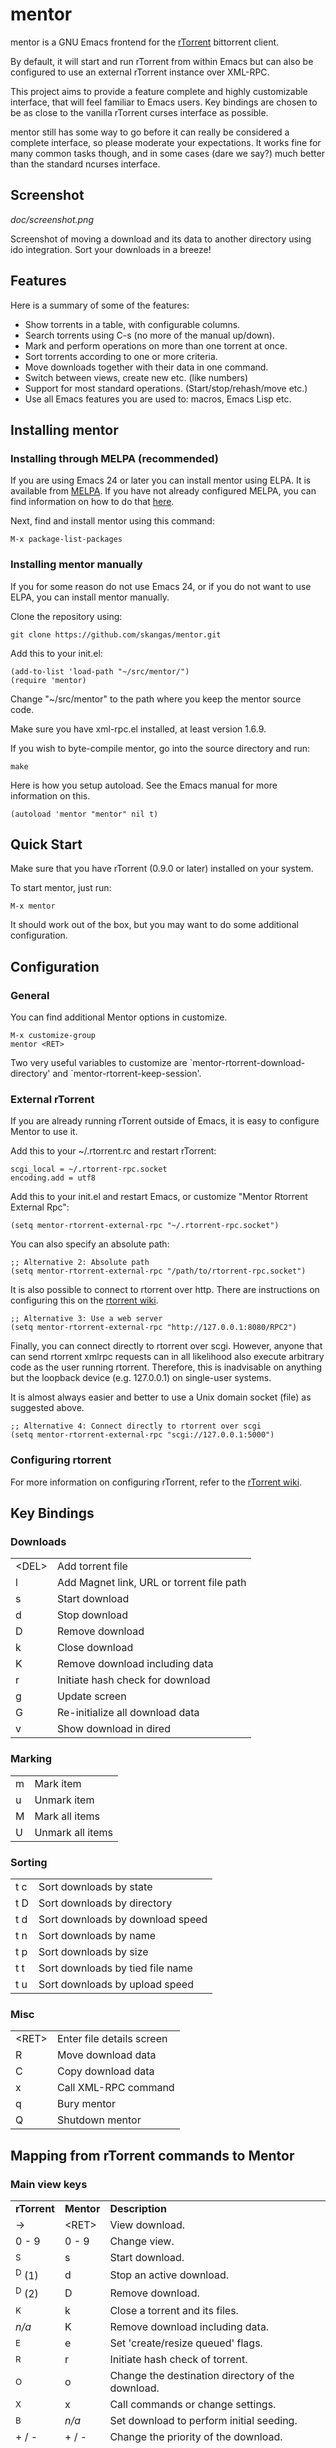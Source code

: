 * mentor

mentor is a GNU Emacs frontend for the [[http://libtorrent.rakshasa.no/][rTorrent]] bittorrent client.

By default, it will start and run rTorrent from within Emacs but can also be
configured to use an external rTorrent instance over XML-RPC.

This project aims to provide a feature complete and highly customizable
interface, that will feel familiar to Emacs users.  Key bindings are chosen to
be as close to the vanilla rTorrent curses interface as possible.

mentor still has some way to go before it can really be considered a complete
interface, so please moderate your expectations. It works fine for many common
tasks though, and in some cases (dare we say?) much better than the standard
ncurses interface.

** Screenshot

[[doc/screenshot.png]]

Screenshot of moving a download and its data to another directory using ido
integration. Sort your downloads in a breeze!

** Features

Here is a summary of some of the features:

- Show torrents in a table, with configurable columns.
- Search torrents using C-s (no more of the manual up/down).
- Mark and perform operations on more than one torrent at once.
- Sort torrents according to one or more criteria.
- Move downloads together with their data in one command.
- Switch between views, create new etc. (like numbers)
- Support for most standard operations. (Start/stop/rehash/move etc.)
- Use all Emacs features you are used to: macros, Emacs Lisp etc.

** Installing mentor

*** Installing through MELPA (recommended)

If you are using Emacs 24 or later you can install mentor using ELPA.  It is
available from [[http://melpa.org/][MELPA]].  If you have not already configured MELPA, you can find
information on how to do that [[https://melpa.org/#/getting-started][here]].

Next, find and install mentor using this command:

: M-x package-list-packages

*** Installing mentor manually

If you for some reason do not use Emacs 24, or if you do not want to use ELPA,
you can install mentor manually.

Clone the repository using:

: git clone https://github.com/skangas/mentor.git

Add this to your init.el:

: (add-to-list 'load-path "~/src/mentor/")
: (require 'mentor)

Change "~/src/mentor" to the path where you keep the mentor source code.

Make sure you have xml-rpc.el installed, at least version 1.6.9.

If you wish to byte-compile mentor, go into the source directory and run:

: make

Here is how you setup autoload.  See the Emacs manual for more information on
this.

: (autoload 'mentor "mentor" nil t)

** Quick Start

Make sure that you have rTorrent (0.9.0 or later) installed on your system.

To start mentor, just run:

: M-x mentor

It should work out of the box, but you may want to do some additional
configuration.

** Configuration

*** General

You can find additional Mentor options in customize.

 : M-x customize-group
 : mentor <RET>

Two very useful variables to customize are
`mentor-rtorrent-download-directory' and `mentor-rtorrent-keep-session'.

*** External rTorrent

If you are already running rTorrent outside of Emacs, it is easy to configure
Mentor to use it.

Add this to your ~/.rtorrent.rc and restart rTorrent:

: scgi_local = ~/.rtorrent-rpc.socket
: encoding.add = utf8

Add this to your init.el and restart Emacs, or customize "Mentor Rtorrent
External Rpc":

: (setq mentor-rtorrent-external-rpc "~/.rtorrent-rpc.socket")

You can also specify an absolute path:

: ;; Alternative 2: Absolute path
: (setq mentor-rtorrent-external-rpc "/path/to/rtorrent-rpc.socket")

It is also possible to connect to rtorrent over http.  There are instructions on
configuring this on the [[https://github.com/rakshasa/rtorrent/wiki/RPC-Setup-XMLRPC][rtorrent wiki]].

: ;; Alternative 3: Use a web server
: (setq mentor-rtorrent-external-rpc "http://127.0.0.1:8080/RPC2")

Finally, you can connect directly to rtorrent over scgi.  However, anyone that
can send rtorrent xmlrpc requests can in all likelihood also execute arbitrary
code as the user running rtorrent.  Therefore, this is inadvisable on anything
but the loopback device (e.g. 127.0.0.1) on single-user systems.

It is almost always easier and better to use a Unix domain socket (file) as
suggested above.

: ;; Alternative 4: Connect directly to rtorrent over scgi
: (setq mentor-rtorrent-external-rpc "scgi://127.0.0.1:5000")

*** Configuring rtorrent

For more information on configuring rTorrent, refer to the [[https://github.com/rakshasa/rtorrent/wiki][rTorrent wiki]].

** Key Bindings

*** Downloads

| <DEL> | Add torrent file                          |
| l     | Add Magnet link, URL or torrent file path |
| s     | Start download                            |
| d     | Stop download                             |
| D     | Remove download                           |
| k     | Close download                            |
| K     | Remove download including data            |
| r     | Initiate hash check for download          |
| g     | Update screen                             |
| G     | Re-initialize all download data           |
| v     | Show download in dired                    |

*** Marking

| m       | Mark item                        |
| u       | Unmark item                      |
| M       | Mark all items                   |
| U       | Unmark all items                 |

*** Sorting

| t c     | Sort downloads by state          |
| t D     | Sort downloads by directory      |
| t d     | Sort downloads by download speed |
| t n     | Sort downloads by name           |
| t p     | Sort downloads by size           |
| t t     | Sort downloads by tied file name |
| t u     | Sort downloads by upload speed   |

*** Misc

| <RET> | Enter file details screen |
| R     | Move download data        |
| C     | Copy download data        |
| x     | Call XML-RPC command      |
| q     | Bury mentor               |
| Q     | Shutdown mentor           |

** Mapping from rTorrent commands to Mentor

*** Main view keys

| *rTorrent* | *Mentor* | *Description*                                                        |
| ->       | <RET>  | View download.                                                     |
| 0 - 9    | 0 - 9  | Change view.                                                       |
| ^S       | s      | Start download.                                                    |
| ^D (1)   | d      | Stop an active download.                                           |
| ^D (2)   | D      | Remove download.                                                   |
| ^K       | k      | Close a torrent and its files.                                     |
| /n/a/      | K      | Remove download including data.                                    |
| ^E       | e      | Set 'create/resize queued' flags.                                  |
| ^R       | r      | Initiate hash check of torrent.                                    |
| ^O       | o      | Change the destination directory of the download.                  |
| ^X       | x      | Call commands or change settings.                                  |
| ^B       | /n/a/    | Set download to perform initial seeding.                           |
| + / -    | + / -  | Change the priority of the download.                               |
| <DEL>    | <DEL>  | Add torrent file                                                   |
|          | l      | Add Magnet link, URL or torrent file path                          |
| l        | /n/a/    | View log. Exit by pressing the space-bar.                          |
| U        | /n/a/    | Delete the file the torrent is tied to, and clear the association. |
| I        | /n/a/    | Toggle whether torrent ignores ratio settings.                     |

** Known issues
- There is no view for trackers/peers/extra information.

- Mentor used to have performance issues when there were several hundreds or
  thousands of torrents.  So I wrote a patch for xml-rpc.el to add support for
  Emacs built-in libxml support, which was helpfully merged by the xml-rpc.el
  maintainer Mark A. Hershberger.  This improved performance by a factor
  of 100. Make sure you upgrade to Emacs 27.1, build it with libxml support, and
  use the latest xml-rpc.el version to benefit from this speed increase.

** Contact

You can find the latest version of mentor here:

https://www.github.com/skangas/mentor

Bug reports, comments, and suggestions are welcome! Send them to Stefan Kangas
<stefankangas@gmail.com> or report them on GitHub.

-----
[[http://melpa.milkbox.net/#/mentor][file:http://melpa.milkbox.net/packages/mentor-badge.svg]]
[[http://melpa-stable.milkbox.net/#/mentor][file:http://melpa-stable.milkbox.net/packages/mentor-badge.svg]]
